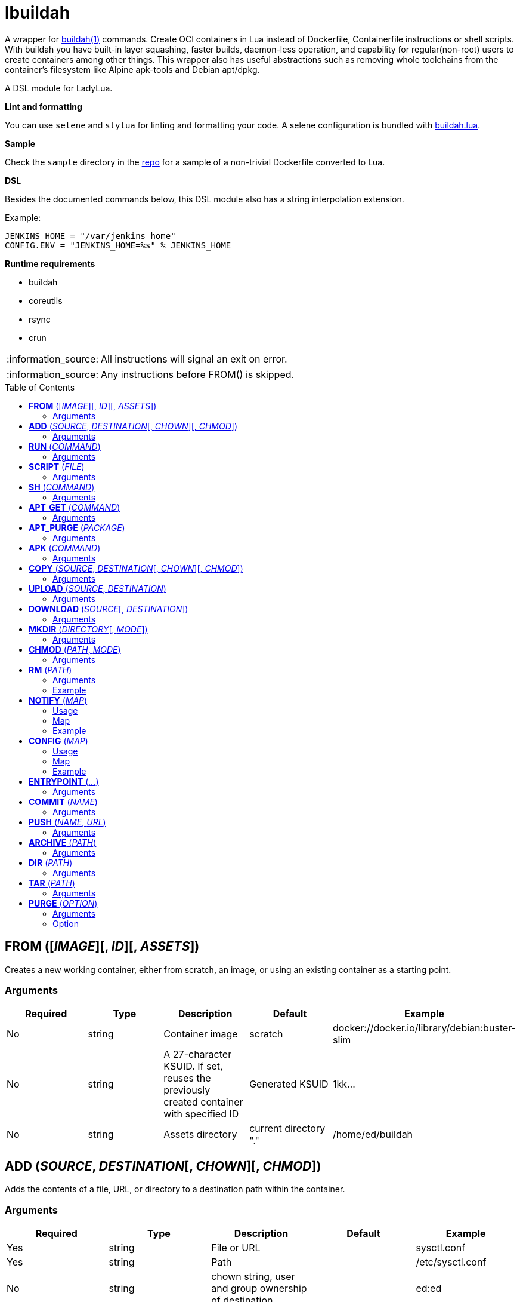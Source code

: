 = lbuildah
:toc:
:toc-placement!:

A wrapper for https://github.com/containers/buildah[buildah(1)] commands. Create OCI containers in Lua instead of Dockerfile, Containerfile instructions or shell scripts. With buildah you have built-in layer squashing, faster builds, daemon-less operation, and capability for regular(non-root) users to create containers among other things. This wrapper also has useful abstractions such as removing whole toolchains from the container's filesystem like Alpine apk-tools and Debian apt/dpkg.

A DSL module for LadyLua.

.*Lint and formatting*
You can use `selene` and `stylua` for linting and formatting your code. A selene configuration is bundled with https://github.com/tongson/buildah.lua[buildah.lua].

.*Sample*
Check the `sample` directory in the https://github.com/tongson/buildah.lua[repo] for a sample of a non-trivial Dockerfile converted to Lua.

.*DSL*
Besides the documented commands below, this DSL module also has a string interpolation extension.

.Example:
----
JENKINS_HOME = "/var/jenkins_home"
CONFIG.ENV = "JENKINS_HOME=%s" % JENKINS_HOME
----

.*Runtime requirements*
* buildah
* coreutils
* rsync
* crun

:note-caption: :information_source:
[NOTE]
====
All instructions will signal an exit on error.
====

:note-caption: :information_source:
[NOTE]
====
Any instructions before FROM() is skipped.
====

toc::[]

== *FROM* ([_IMAGE_][, _ID_][, _ASSETS_])
Creates a new working container, either from scratch, an image, or using an existing container as a starting point.

=== Arguments
[options="header"]
|===
|Required |Type |Description |Default |Example
|No | string |Container image |scratch   |docker://docker.io/library/debian:buster-slim
|No |string |A 27-character KSUID. If set, reuses the previously created container with specified ID  |Generated KSUID |1kk...
|No |string |Assets directory |current directory "." |/home/ed/buildah
|===


== *ADD* (_SOURCE_, _DESTINATION_[, _CHOWN_][, _CHMOD_])
Adds the contents of a file, URL, or directory to a destination path within the container.

=== Arguments
[options="header"]
|===
|Required |Type |Description |Default |Example
|Yes |string |File or URL | |sysctl.conf
|Yes |string |Path | |/etc/sysctl.conf
|No  |string |chown string, user and group ownership of destination | |ed:ed
|No  |string |chmod string, access permissions of destination ||0644
|===

== *RUN* (_COMMAND_)
Runs a specified command and arguments using the container's root filesystem as a root filesystem.

=== Arguments
[options="header"]
|===
|Required |Type |Description |Default |Example
|Yes |string |Command and arguments as one long string | |apk add vim
|===

== *SCRIPT* (_FILE_)
Runs a shell script upon the container's root filesystem. Does *NOT* run the script within the container.

=== Arguments
[options="header"]
|===
|Required |Type |Description |Default |Example
|Yes |string |Shell script, without a leading (/) it reads from the *ASSETS* directory set in `FROM()` | |find_suid.sh
|===

== *SH* (_COMMAND_)
Runs a shell command under the container's root filesystem. Require's a `/bin/sh` inside the container.

=== Arguments
[options="header"]
|===
|Required |Type |Description |Default |Example
|Yes |string |Command as one long string | |echo "something" | md5sum
|===


== *APT_GET* (_COMMAND_)
Run Debian `apt-get` command and arguments.

=== Arguments
[options="header"]
|===
|Required |Type |Description |Default |Example
|Yes |string |apt-get commands as one long string | |install tmux
|===

== *APT_PURGE* (_PACKAGE_)
Run Debian `dpkg --purge` on specified package.

=== Arguments
[options="header"]
|===
|Required |Type |Description |Default |Example
|Yes |string |Debian package name | |tmux
|===

== *APK* (_COMMAND_)
Run APK command inside an Alpine Linux container.

=== Arguments
[options="header"]
|===
|Required |Type |Description |Default |Example
|Yes |string |APK command as one long string | |add tmux
|===

== *COPY* (_SOURCE_, _DESTINATION_[, _CHOWN_][, _CHMOD_])

Copy file to a destination path within the container.

=== Arguments
[options="header"]
|===
|Required |Type |Description |Default |Example
|Yes |string |File, without a leading (/) it attempts to copy from the *ASSETS* directory set in `FROM()` | |sysctl.conf
|No |string |Path | Copies _SOURCE_ to the container's root(/) directory |/etc/sysctl.conf
|No  |string |chown string, user and group ownership of destination ||ed:ed
|No  |string |chmod string, access permissions of destination | |0644
|===

== *UPLOAD* (_SOURCE_, _DESTINATION_)

Copy file to a destination path within the container. Difference with `COPY` is that this can read `.dockerignore`.

=== Arguments
[options="header"]
|===
|Required |Type |Description |Default |Example
|Yes |string |File, without a leading (/) it attempts to copy from the *ASSETS* directory set in `FROM()` | |sysctl.conf
|Yes|string |Path | |/etc/sysctl.conf
|===

== *DOWNLOAD* (_SOURCE_[, _DESTINATION_])
Copy file from container to destination path.

=== Arguments
[options="header"]
|===
|Required |Type |Description |Default |Example
|Yes |string |Path within container | |/sysctl.conf
|No |string |Path | . |
|===

== *MKDIR* (_DIRECTORY_[, _MODE_])
Creates directories and parent directories as needed within the container.

=== Arguments
[options="header"]
|===
|Required |Type |Description |Default |Example
|Yes |string |Directory | | /home/ed/bin
|No |string |Directory mode as in chmod(1) | |0700
|===

== *CHMOD* (_PATH_, _MODE_)
Runs chmod(1) against the specified path.

=== Arguments
[options="header"]
|===
|Required |Type |Description |Default |Example
|Yes |string |Path | | /home/ed/bin
|Yes |string |Mode | |0700
|===

== *RM* (_PATH_)
Deletes specified path(string) or paths(list).

=== Arguments
[options="header"]
|===
|Required |Type |Description |Default |Example
|Yes |string or table(list) |Path or paths | |See below
|===

=== Example

----
RM("/etc/sysctl.conf")
paths = {
  "/etc/sysctl.conf",
  "/etc/hosts",
}
RM(paths)
----

== *NOTIFY* (_MAP_)
Send start and end instruction notification.

=== Usage
[options="header"]
|===
|Required |Type |Description 
|Yes | map |Key(string)-Value(string)
|===

=== Map
[options="header"]
|===
|Key |Description |Example
|TELEGRAM|Send to Telegram channel, requires a `TELEGRAM_TOKEN` environment variable| string: "-123123123"
|PUSHOVER|Send to Pushover registered device, requires a `PUSHOVER_TOKEN` environment variable| string: "a09mfg9349vmv"
|SLACK|Send message to Slack webhook, requires a `SLACK_WEBHOOK` environment variable| string: "T00000000/B00000000/XXXXXXXXXXXXXXXXXXXXXXXX"
|===

=== Example
----
NOTIFY.TELEGRAM = "-30390312"
----

== *CONFIG* (_MAP_)
Apply configuration settings to container.

=== Usage
[options="header"]
|===
|Required |Type |Description 
|Yes | map |Key(string)-Value(string)
|===

=== Map
[options="header"]
|===
|Key |Description |Example
|ANNOTATION|Annotation |
|ARCH|Architecture |
|AUTHOR|Author |
|CMD|Default command|
|COMMENT|Comment |
|DOMAINNAME|Domain name|
|ENV|environment variable | 
|healthcheck |Health check command|
|healthcheck-interval |Health check command interval |
|healthcheck-retries |Health check command number of retries  |
|healthcheck-start-period |Amount of time to wait after starting a container before a failed health check counts as a failure |
|healthcheck-timeout |Maximum time to wait for health check command |
|HOSTNAME|Host name |
|LABEL|Labels |
|OS|Operating system |
|PORT|Ports to expose |
|SHELL|Shell |
|STOP-SIGNAL |Signal e.g. SIGTERM |
|USER|Default user |
|VOLUME|Volume |/home/e
|WORKINGDIR|Default working directory |
|===

=== Example
----
CONFIG.ENV = "PATH=/usr/bin"
----

== *ENTRYPOINT* (_..._)
Apply `--entrypoint` and `--stop-signal` in one instruction.

`stop-signal` is `SIGTERM`.

=== Arguments
[options="header"]
|===
|Required |Type |Description |Default |Example
|Yes |varargs |Sequence of executable arguments | | "/sbin/tini", "--", "/usr/local/bin/jenkins.sh"
|===

== *COMMIT* (_NAME_)
Writes the container into local `containers-storage`. Finalizes and deletes the container being worked on.

=== Arguments
[options="header"]
|===
|Required |Type |Description |Default |Example
|Yes |string |Name and tag | | alpine:new
|===

== *PUSH* (_NAME_, _URL_)
Push container image from containers-storage to URL, usually a container repository. Credentials are taken from environment variables `BUILDAH_USER` and `BUILDAH_PASS`.

=== Arguments
[options="header"]
|===
|Required |Type |Description |Default |Example
|Yes |string |Name | | alpine:edge
|Yes |string |URL | | docker://example.com/alpine:edge
|===

== *ARCHIVE* (_PATH_)
Create an OCI archive of the container. Finalizes and deletes the container being worked on.

=== Arguments
[options="header"]
|===
|Required |Type |Description |Default |Example
|Yes |string |Destination path for archive | | 
|===

== *DIR* (_PATH_)
Writes contents of OCI image into directory. Finalizes and deletes the container being worked on.

=== Arguments
[options="header"]
|===
|Required |Type |Description |Default |Example
|Yes |string |Destination path | | 
|===

== *TAR* (_PATH_)
Writes contents of container root directory to a TAR file.

=== Arguments
[options="header"]
|===
|Required |Type |Description |Default |Example
|Yes |string |Destination path | | 
|===

== *PURGE* (_OPTION_)
Purges a set of files and directories from the container.

=== Arguments
[options="header"]
|===
|Required |Type |Description |Default |Example
|Yes |string|See below | | 
|===

=== Option
[options="header"]
|===
|String |Description
|deb |apt and dpkg toolchain from Debian-based images
|perl |Perl
|apk |apk toolchain from Alpine Linux images
|userland |common Linux userland 
|===



